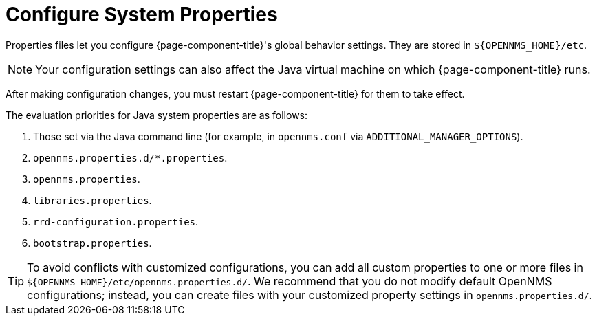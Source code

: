 
[[system-properties]]
= Configure System Properties

Properties files let you configure {page-component-title}'s global behavior settings.
They are stored in `$\{OPENNMS_HOME}/etc`.

NOTE: Your configuration settings can also affect the Java virtual machine on which {page-component-title} runs.

After making configuration changes, you must restart {page-component-title} for them to take effect.

The evaluation priorities for Java system properties are as follows:

. Those set via the Java command line (for example, in `opennms.conf` via `ADDITIONAL_MANAGER_OPTIONS`).
. `opennms.properties.d/*.properties`.
. `opennms.properties`.
. `libraries.properties`.
. `rrd-configuration.properties`.
. `bootstrap.properties`.

TIP: To avoid conflicts with customized configurations, you can add all custom properties to one or more files in `$\{OPENNMS_HOME}/etc/opennms.properties.d/`.
We recommend that you do not modify default OpenNMS configurations; instead, you can create files with your customized property settings in `opennms.properties.d/`.
